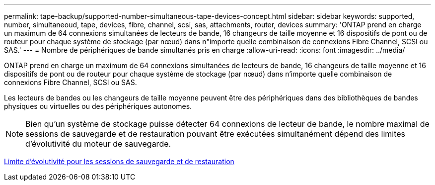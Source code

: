 ---
permalink: tape-backup/supported-number-simultaneous-tape-devices-concept.html 
sidebar: sidebar 
keywords: supported, number, simultaneoud, tape, devices, fibre, channel, scsi, sas, attachments, router, devices 
summary: 'ONTAP prend en charge un maximum de 64 connexions simultanées de lecteurs de bande, 16 changeurs de taille moyenne et 16 dispositifs de pont ou de routeur pour chaque système de stockage (par nœud) dans n"importe quelle combinaison de connexions Fibre Channel, SCSI ou SAS.' 
---
= Nombre de périphériques de bande simultanés pris en charge
:allow-uri-read: 
:icons: font
:imagesdir: ../media/


[role="lead"]
ONTAP prend en charge un maximum de 64 connexions simultanées de lecteurs de bande, 16 changeurs de taille moyenne et 16 dispositifs de pont ou de routeur pour chaque système de stockage (par nœud) dans n'importe quelle combinaison de connexions Fibre Channel, SCSI ou SAS.

Les lecteurs de bandes ou les changeurs de taille moyenne peuvent être des périphériques dans des bibliothèques de bandes physiques ou virtuelles ou des périphériques autonomes.

[NOTE]
====
Bien qu'un système de stockage puisse détecter 64 connexions de lecteur de bande, le nombre maximal de sessions de sauvegarde et de restauration pouvant être exécutées simultanément dépend des limites d'évolutivité du moteur de sauvegarde.

====
xref:scalability-limits-dump-backup-restore-sessions-concept.adoc[Limite d'évolutivité pour les sessions de sauvegarde et de restauration]
